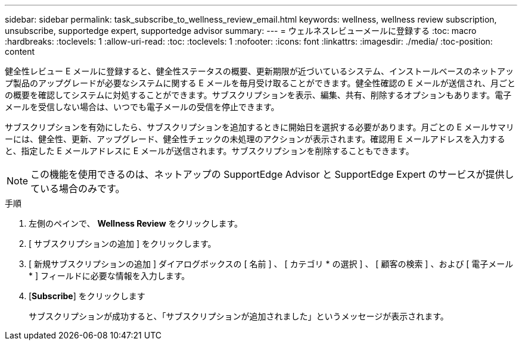---
sidebar: sidebar 
permalink: task_subscribe_to_wellness_review_email.html 
keywords: wellness, wellness review subscription, unsubscribe, supportedge expert, supportedge advisor 
summary:  
---
= ウェルネスレビューメールに登録する
:toc: macro
:hardbreaks:
:toclevels: 1
:allow-uri-read: 
:toc: 
:toclevels: 1
:nofooter: 
:icons: font
:linkattrs: 
:imagesdir: ./media/
:toc-position: content


[role="lead"]
健全性レビュー E メールに登録すると、健全性ステータスの概要、更新期限が近づいているシステム、インストールベースのネットアップ製品のアップグレードが必要なシステムに関する E メールを毎月受け取ることができます。健全性確認の E メールが送信され、月ごとの概要を確認してシステムに対処することができます。サブスクリプションを表示、編集、共有、削除するオプションもあります。電子メールを受信しない場合は、いつでも電子メールの受信を停止できます。

サブスクリプションを有効にしたら、サブスクリプションを追加するときに開始日を選択する必要があります。月ごとの E メールサマリーには、健全性、更新、アップグレード、健全性チェックの未処理のアクションが表示されます。確認用 E メールアドレスを入力すると、指定した E メールアドレスに E メールが送信されます。サブスクリプションを削除することもできます。


NOTE: この機能を使用できるのは、ネットアップの SupportEdge Advisor と SupportEdge Expert のサービスが提供している場合のみです。

.手順
. 左側のペインで、 *Wellness Review* をクリックします。
. [ サブスクリプションの追加 ] をクリックします。
. [ 新規サブスクリプションの追加 ] ダイアログボックスの [ 名前 ] 、 [ カテゴリ * の選択 ] 、 [ 顧客の検索 ] 、および [ 電子メール * ] フィールドに必要な情報を入力します。
. [*Subscribe*] をクリックします
+
サブスクリプションが成功すると、「サブスクリプションが追加されました」というメッセージが表示されます。



